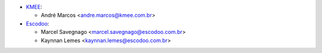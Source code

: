 * `KMEE <https://www.kmee.com.br>`_:

  * André Marcos <andre.marcos@kmee.com.br>

* `Escodoo <https://www.escodoo.com.br>`_:

  * Marcel Savegnago <marcel.savegnago@escodoo.com.br>
  * Kaynnan Lemes <kaynnan.lemes@escodoo.com.br>
